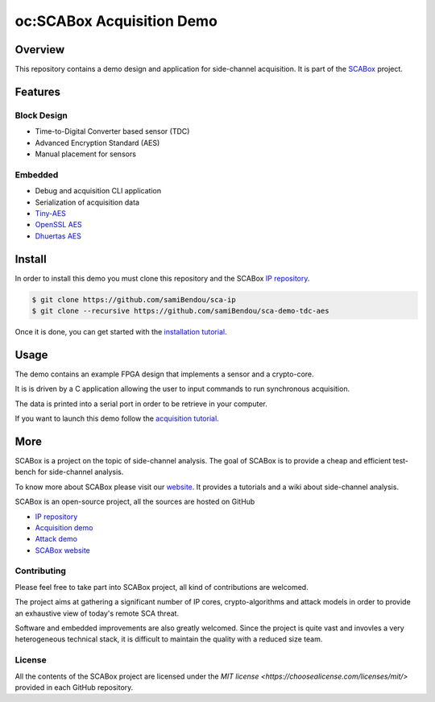 oc:SCABox Acquisition Demo
***************************************************************

Overview
===============================================================

This repository contains a demo design and application for side-channel acquisition. 
It is part of the `SCABox <https://samibendou.github.io/sca_framework/>`_ project.

Features
===============================================================

Block Design
---------------------------------------------------------------

- Time-to-Digital Converter based sensor (TDC)
- Advanced Encryption Standard (AES)
- Manual placement for sensors

Embedded
---------------------------------------------------------------

- Debug and acquisition CLI application
- Serialization of acquisition data
- `Tiny-AES <https://github.com/kokke/tiny-AES-c>`_
- `OpenSSL AES <https://www.openssl.org/>`_
- `Dhuertas AES <https://github.com/dhuertas/AES>`_

Install
===============================================================

In order to install this demo you must clone this repository and the SCABox `IP repository <https://github.com/samiBendou/sca-ip/>`_.

.. code-block:: shell

    $ git clone https://github.com/samiBendou/sca-ip
    $ git clone --recursive https://github.com/samiBendou/sca-demo-tdc-aes

Once it is done, you can get started with the `installation tutorial <https://samibendou.github.io/sca_framework/tuto/installation.html>`_.

Usage
===============================================================

The demo contains an example FPGA design that implements a sensor and a crypto-core.

It is is driven by a C application allowing the user to input commands to run synchronous acquisition.

The data is printed into a serial port in order to be retrieve in your computer.

If you want to launch this demo follow the `acquisition tutorial <https://samibendou.github.io/sca_framework/tuto/acquisition.html>`_.

More
===============================================================

SCABox is a project on the topic of side-channel analysis.
The goal of SCABox is to provide a cheap and efficient test-bench for side-channel analysis.

To know more about SCABox please visit our `website <https://samibendou.github.io/sca_framework/>`_.
It provides a tutorials and a wiki about side-channel analysis.

SCABox is an open-source project, all the sources are hosted on GitHub

- `IP repository <https://github.com/samiBendou/sca-ip/>`_
- `Acquisition demo <https://github.com/samiBendou/sca-demo-tdc-aes/>`_
- `Attack demo <https://github.com/samiBendou/sca-automation/>`_
- `SCABox website  <https://github.com/samiBendou/sca_framework/>`_

Contributing
---------------------------------------------------------------

Please feel free to take part into SCABox project, all kind of contributions are welcomed.

The project aims at gathering a significant number of IP cores, crypto-algorithms and attack models 
in order to provide an exhaustive view of today's remote SCA threat.

Software and embedded improvements are also greatly welcomed. Since the project is quite vast and invovles
a very heterogeneous technical stack, it is difficult to maintain the quality with a reduced size team.  

License
---------------------------------------------------------------

All the contents of the SCABox project are licensed under the `MIT license <https://choosealicense.com/licenses/mit/>` provided in each GitHub repository.
